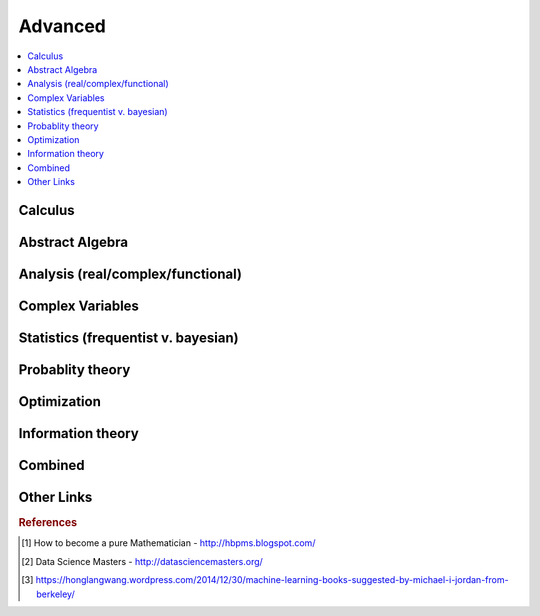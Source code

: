 .. _advanced:

==============
Advanced
==============

.. contents:: :local:

Calculus   
==============


.. raw:: html

   <img src="https://www.google.com/s2/favicons?domain=https://ocw.mit.edu/courses/mathematics/18-014-calculus-with-theory-fall-2010" style="position:relative;top:10px"><a href="https://ocw.mit.edu/courses/mathematics/18-014-calculus-with-theory-fall-2010">&nbsp;&nbsp;18.014 Calculus Theory</a><br>
   <img src="https://www.google.com/s2/favicons?domain=https://ocw.mit.edu/courses/mathematics/18-024-multivariable-calculus-with-theory-spring-2011" style="position:relative;top:10px"><a href="https://ocw.mit.edu/courses/mathematics/18-024-multivariable-calculus-with-theory-spring-2011">&nbsp;&nbsp;18.024 Multivariable Calculus Theory</a><br>
   <img src="https://www.google.com/s2/favicons?domain=https://ocw.mit.edu/courses/mathematics/18-034-honors-differential-equations-spring-2009" style="position:relative;top:10px"><a href="https://ocw.mit.edu/courses/mathematics/18-034-honors-differential-equations-spring-2009">&nbsp;&nbsp;18.034 Honors Differential Equations</a><br>
   <img src="https://www.google.com/s2/favicons?domain=https://ocw.mit.edu/courses/mathematics/18-307-integral-equations-spring-2006" style="position:relative;top:10px"><a href="https://ocw.mit.edu/courses/mathematics/18-307-integral-equations-spring-2006">&nbsp;&nbsp;18.307 Integral Equations</a><br>
   <img src="https://www.google.com/s2/favicons?domain=https://ocw.mit.edu" style="position:relative;top:10px"><a href="https://ocw.mit.edu/courses/mathematics/18-100c-real-analysis-fall-2012">&nbsp;&nbsp;18.100C Real Analysis</a><br>


Abstract Algebra
==============


.. raw:: html

   <img src="https://www.google.com/s2/favicons?domain=https://www.extension.harvard.edu/open-learning-initiative/abstract-algebra" style="position:relative;top:10px"><a href="https://www.extension.harvard.edu/open-learning-initiative/abstract-algebra">&nbsp;&nbsp;MATH122 - Harvard extension school</a><br>
   <img src="https://www.google.com/s2/favicons?domain=https://ocw.mit.edu/courses/mathematics/18-312-algebraic-combinatorics-spring-2009" style="position:relative;top:10px"><a href="https://ocw.mit.edu/courses/mathematics/18-312-algebraic-combinatorics-spring-2009">&nbsp;&nbsp;18.312 Algebraic Combinatorics</a><br>
   <img src="https://www.google.com/s2/favicons?domain=https://ocw.mit.edu/courses/mathematics/18-703-modern-algebra-spring-2013" style="position:relative;top:10px"><a href="https://ocw.mit.edu/courses/mathematics/18-703-modern-algebra-spring-2013">&nbsp;&nbsp;18.703 Modern Algebra</a><br>
   <img src="https://www.google.com/s2/favicons?domain=https://www.youtube.com/watch?v=VdLhQs_y_E8&list=PLelIK3uylPMGzHBuR3hLMHrYfMqWWsmx5" style="position:relative;top:10px"><a href="https://www.youtube.com/watch?v=VdLhQs_y_E8&list=PLelIK3uylPMGzHBuR3hLMHrYfMqWWsmx5">&nbsp;&nbsp;Abstract Algebra - youtube - E222 - Harvard - Benedict Gross</a><br>


Analysis (real/complex/functional)
==============



Complex Variables
==============


.. raw:: html

Statistics (frequentist v. bayesian)
==============


.. raw:: html


Probablity theory
==============


.. raw:: html

Optimization
==============


.. raw:: html


Information theory
==============


.. raw:: html

Combined
==============


.. raw:: html

   <img src="https://www.google.com/s2/favicons?domain=https://www.harvard.edu/" style="position:relative;top:10px"><a href="http://bena-tshishiku.squarespace.com/math-25a/">&nbsp;&nbsp;MATH25a - Honors Linear Algebra and Real Analysis I - Harvard</a><br>
   <img src="https://www.google.com/s2/favicons?domain=https://www.harvard.edu/" style="position:relative;top:10px"><a href="http://www.math.harvard.edu/~elkies/M25b.13/index.html">&nbsp;&nbsp;MATH25b - Honors Linear Algebra and Real Analysis II  - Harvard</a><br>
   <img src="https://www.google.com/s2/favicons?domain=https://www.harvard.edu/" style="position:relative;top:10px"><a href="http://www.math.harvard.edu/~elkies/M55a.17/index.html">&nbsp;&nbsp;MATH55a - Honors Abstract Algebra - Harvard</a><br>
   <img src="https://www.google.com/s2/favicons?domain=https://www.harvard.edu/" style="position:relative;top:10px"><a href="http://www.math.harvard.edu/~elkies/M55b.17/index.html">&nbsp;&nbsp;MATH55b - Honors Real and Complex Analysis - Harvard</a><br>
   



Other Links 
==============

.. rubric:: References

.. [1] How to become a pure Mathematician - http://hbpms.blogspot.com/
.. [2] Data Science Masters - http://datasciencemasters.org/
.. [3] https://honglangwang.wordpress.com/2014/12/30/machine-learning-books-suggested-by-michael-i-jordan-from-berkeley/
